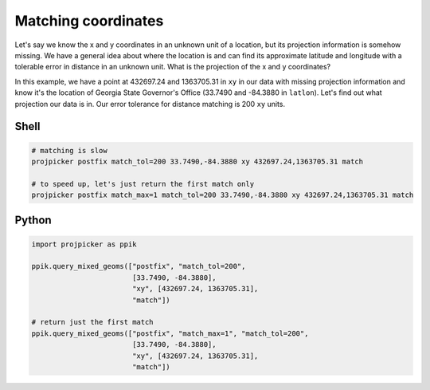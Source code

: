 Matching coordinates
====================

Let's say we know the x and y coordinates in an unknown unit of a location, but its projection information is somehow missing.
We have a general idea about where the location is and can find its approximate latitude and longitude with a tolerable error in distance in an unknown unit.
What is the projection of the x and y coordinates?

In this example, we have a point at 432697.24 and 1363705.31 in ``xy`` in our data with missing projection information and know it's the location of Georgia State Governor's Office (33.7490 and -84.3880 in ``latlon``).
Let's find out what projection our data is in.
Our error tolerance for distance matching is 200 ``xy`` units.

Shell
-----

.. code-block:: shell

    # matching is slow
    projpicker postfix match_tol=200 33.7490,-84.3880 xy 432697.24,1363705.31 match

    # to speed up, let's just return the first match only
    projpicker postfix match_max=1 match_tol=200 33.7490,-84.3880 xy 432697.24,1363705.31 match

Python
------

.. code-block:: python

    import projpicker as ppik

    ppik.query_mixed_geoms(["postfix", "match_tol=200",
                            [33.7490, -84.3880],
                            "xy", [432697.24, 1363705.31],
                            "match"])

    # return just the first match
    ppik.query_mixed_geoms(["postfix", "match_max=1", "match_tol=200",
                            [33.7490, -84.3880],
                            "xy", [432697.24, 1363705.31],
                            "match"])
